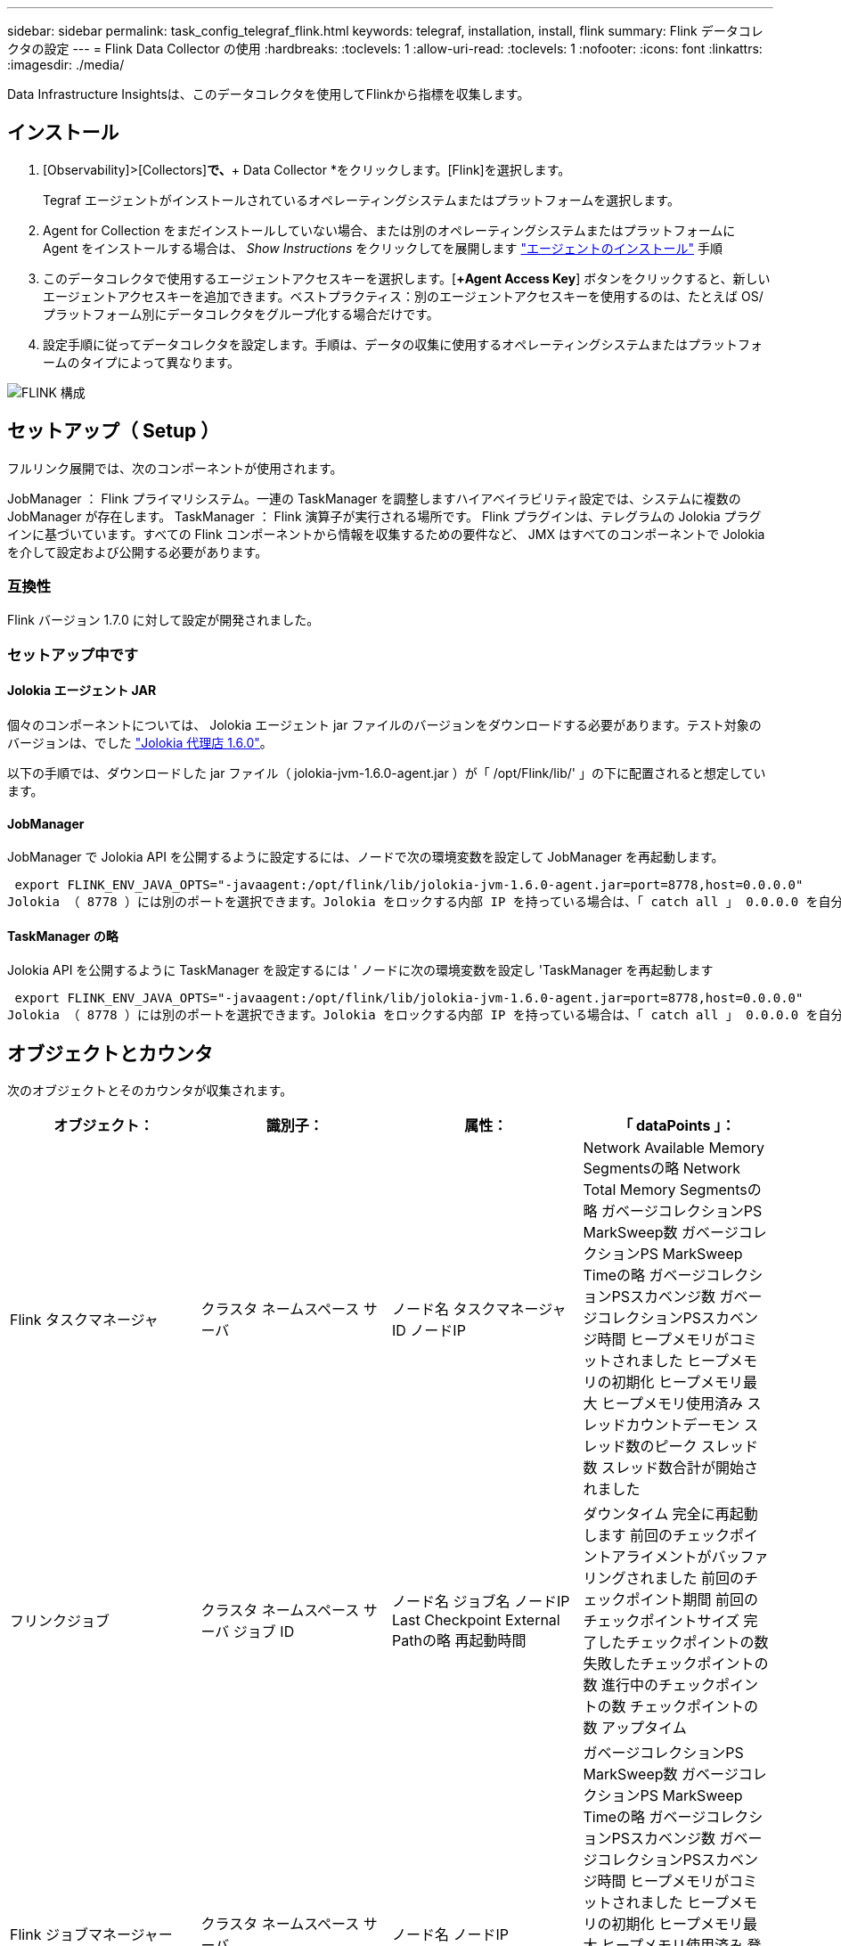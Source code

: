 ---
sidebar: sidebar 
permalink: task_config_telegraf_flink.html 
keywords: telegraf, installation, install, flink 
summary: Flink データコレクタの設定 
---
= Flink Data Collector の使用
:hardbreaks:
:toclevels: 1
:allow-uri-read: 
:toclevels: 1
:nofooter: 
:icons: font
:linkattrs: 
:imagesdir: ./media/


[role="lead"]
Data Infrastructure Insightsは、このデータコレクタを使用してFlinkから指標を収集します。



== インストール

. [Observability]>[Collectors]*で、*+ Data Collector *をクリックします。[Flink]を選択します。
+
Tegraf エージェントがインストールされているオペレーティングシステムまたはプラットフォームを選択します。

. Agent for Collection をまだインストールしていない場合、または別のオペレーティングシステムまたはプラットフォームに Agent をインストールする場合は、 _Show Instructions_ をクリックしてを展開します link:task_config_telegraf_agent.html["エージェントのインストール"] 手順
. このデータコレクタで使用するエージェントアクセスキーを選択します。[*+Agent Access Key*] ボタンをクリックすると、新しいエージェントアクセスキーを追加できます。ベストプラクティス：別のエージェントアクセスキーを使用するのは、たとえば OS/ プラットフォーム別にデータコレクタをグループ化する場合だけです。
. 設定手順に従ってデータコレクタを設定します。手順は、データの収集に使用するオペレーティングシステムまたはプラットフォームのタイプによって異なります。


image:FlinkDCConfigWindows.png["FLINK 構成"]



== セットアップ（ Setup ）

フルリンク展開では、次のコンポーネントが使用されます。

JobManager ： Flink プライマリシステム。一連の TaskManager を調整しますハイアベイラビリティ設定では、システムに複数の JobManager が存在します。
TaskManager ： Flink 演算子が実行される場所です。
Flink プラグインは、テレグラムの Jolokia プラグインに基づいています。すべての Flink コンポーネントから情報を収集するための要件など、 JMX はすべてのコンポーネントで Jolokia を介して設定および公開する必要があります。



=== 互換性

Flink バージョン 1.7.0 に対して設定が開発されました。



=== セットアップ中です



==== Jolokia エージェント JAR

個々のコンポーネントについては、 Jolokia エージェント jar ファイルのバージョンをダウンロードする必要があります。テスト対象のバージョンは、でした link:https://jolokia.org/download.html["Jolokia 代理店 1.6.0"]。

以下の手順では、ダウンロードした jar ファイル（ jolokia-jvm-1.6.0-agent.jar ）が「 /opt/Flink/lib/' 」の下に配置されると想定しています。



==== JobManager

JobManager で Jolokia API を公開するように設定するには、ノードで次の環境変数を設定して JobManager を再起動します。

 export FLINK_ENV_JAVA_OPTS="-javaagent:/opt/flink/lib/jolokia-jvm-1.6.0-agent.jar=port=8778,host=0.0.0.0"
Jolokia （ 8778 ）には別のポートを選択できます。Jolokia をロックする内部 IP を持っている場合は、「 catch all 」 0.0.0.0 を自分の IP で置き換えることができます。この IP には、テレグラムプラグインからアクセスできる必要があります。



==== TaskManager の略

Jolokia API を公開するように TaskManager を設定するには ' ノードに次の環境変数を設定し 'TaskManager を再起動します

 export FLINK_ENV_JAVA_OPTS="-javaagent:/opt/flink/lib/jolokia-jvm-1.6.0-agent.jar=port=8778,host=0.0.0.0"
Jolokia （ 8778 ）には別のポートを選択できます。Jolokia をロックする内部 IP を持っている場合は、「 catch all 」 0.0.0.0 を自分の IP で置き換えることができます。この IP には、テレグラムプラグインからアクセスできる必要があります。



== オブジェクトとカウンタ

次のオブジェクトとそのカウンタが収集されます。

[cols="<.<,<.<,<.<,<.<"]
|===
| オブジェクト： | 識別子： | 属性： | 「 dataPoints 」： 


| Flink タスクマネージャ | クラスタ
ネームスペース
サーバ | ノード名
タスクマネージャID
ノードIP | Network Available Memory Segmentsの略
Network Total Memory Segmentsの略
ガベージコレクションPS MarkSweep数
ガベージコレクションPS MarkSweep Timeの略
ガベージコレクションPSスカベンジ数
ガベージコレクションPSスカベンジ時間
ヒープメモリがコミットされました
ヒープメモリの初期化
ヒープメモリ最大
ヒープメモリ使用済み
スレッドカウントデーモン
スレッド数のピーク
スレッド数
スレッド数合計が開始されました 


| フリンクジョブ | クラスタ
ネームスペース
サーバ
ジョブ ID | ノード名
ジョブ名
ノードIP
Last Checkpoint External Pathの略
再起動時間 | ダウンタイム
完全に再起動します
前回のチェックポイントアライメントがバッファリングされました
前回のチェックポイント期間
前回のチェックポイントサイズ
完了したチェックポイントの数
失敗したチェックポイントの数
進行中のチェックポイントの数
チェックポイントの数
アップタイム 


| Flink ジョブマネージャー | クラスタ
ネームスペース
サーバ | ノード名
ノードIP | ガベージコレクションPS MarkSweep数
ガベージコレクションPS MarkSweep Timeの略
ガベージコレクションPSスカベンジ数
ガベージコレクションPSスカベンジ時間
ヒープメモリがコミットされました
ヒープメモリの初期化
ヒープメモリ最大
ヒープメモリ使用済み
登録されているタスクマネージャの数
実行中のジョブの数
使用可能なタスクスロット
タスクスロットの合計
スレッドカウントデーモン
スレッド数のピーク
スレッド数
スレッド数合計が開始されました 


| Flink タスク | クラスタ
ネームスペース
ジョブ ID
タスク ID | サーバ
ノード名
ジョブ名
サブタスクインデックス
タスク試行ID
タスク試行番号
タスク名
タスクマネージャID
ノードIP
Current Input Watermarkの略 | Pool Usageのバッファ
Buffers in Queue Lengthの略
Buffers Out Pool Usageの略
バッファアウトキュー長
ローカルのバッファ数
Number Buffers in Local Per Secondカウント
ローカル/秒レートのバッファ数
リモートのNumber Buffers（バッファ数）
Number Buffers in Remote Per Second（リモート/秒）カウント
Number Buffers in Remote Per Second Rate（リモート/秒レート）
Number Buffers Outの略
Number Buffers Out Per Secondカウント
Number Buffers Out Per Second Rateの略
ローカルのバイト数
1秒あたりのローカルバイト数
ローカル/秒レートのバイト数
リモートのバイト数
1秒あたりのリモートバイト数
Remote Per Second Rateのバイト数
送信されたバイト数
Number Bytes Out Per Second Count（1秒
1秒あたりの送信バイト数レート
のレコード数
1秒あたりのレコード数
1秒あたりのレコード数
レコード数が出ている
Number Records Out Per Second Countの略
Number Records Out Per Second Rateの略 


| Flink タスクオペレータ | クラスタ
ネームスペース
ジョブ ID
オペレータID
タスク ID | サーバ
ノード名
ジョブ名
演算子名
サブタスクインデックス
タスク試行ID
タスク試行番号
タスク名
タスクマネージャID
ノードIP | Current Input Watermarkの略
Current Output Watermarkの略
のレコード数
1秒あたりのレコード数
1秒あたりのレコード数
レコード数が出ている
Number Records Out Per Second Countの略
Number Records Out Per Second Rateの略
遅延レコード数がドロップされました
割り当て済みパーティション
Bytes Consumed Rate
コミットレイテンシの平均
コミットレイテンシ最大
コミット率
コミットに失敗しました
コミットに成功しました
接続完了率
接続数
接続作成レート
カウント
フェッチレイテンシの平均
フェッチレイテンシの最大値
フェッチレート
取得サイズ平均
フェッチサイズ最大
フェッチスロットル時間平均
フェッチスロットル時間最大
ハートビートレート
受信バイトレート
IO比率
IO時間の平均（ns）
IO待機比率
IO待機時間の平均（ns）
参加率
ジョイン時間平均
前回のハートビート前
Network IO Rateの略
Outgoing Byte Rateの略
レコード消費率
最大遅延レコード
リクエストあたりのレコード平均
リクエスト率
リクエストサイズ平均
要求サイズ最大
応答速度
レートを選択します
同期レート
同期時間平均
ハートビート応答時間最大
結合時間の最大値
同期時間最大 
|===


== トラブルシューティング

追加情報はから入手できます link:concept_requesting_support.html["サポート"] ページ
